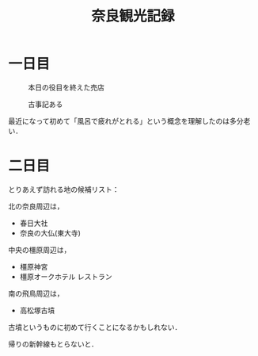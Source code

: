 #+title: 奈良観光記録
#+options: toc:nil
#+options: num:nil
#+options: html-postamble:nil

* 一日目
  #+caption: 本日の役目を終えた売店
  #+attr_html: :width 700px
  [[./images/mbtlink.jpg]]

  #+caption: 古事記ある
  #+attr_html: :width 700px  
  [[./images/kojiki.jpg]]

  最近になって初めて「風呂で疲れがとれる」という概念を理解したのは多分老い．

* 二日目
  とりあえず訪れる地の候補リスト：

  北の奈良周辺は，
  - 春日大社
  - 奈良の大仏(東大寺)

  中央の橿原周辺は，  
  - 橿原神宮
  - 橿原オークホテル レストラン

  南の飛鳥周辺は，  
  - 高松塚古墳

  古墳というものに初めて行くことになるかもしれない．

  帰りの新幹線もとらないと．  
